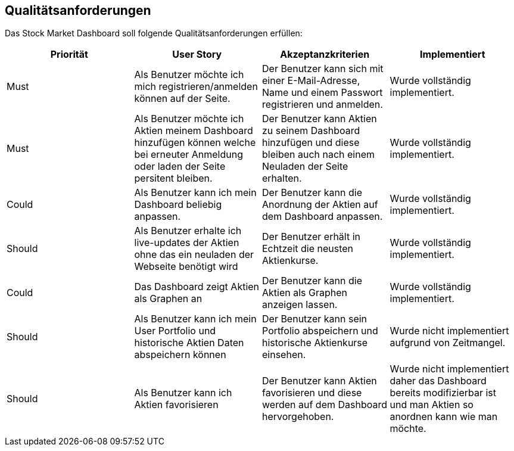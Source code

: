 == Qualitätsanforderungen

Das Stock Market Dashboard soll folgende Qualitätsanforderungen erfüllen:

[options="header", cols="2,2,2,2"]
|===
|Priorität |User Story |Akzeptanzkriterien | Implementiert
|Must | Als Benutzer möchte ich mich registrieren/anmelden können auf der Seite. | Der Benutzer kann sich mit einer E-Mail-Adresse, Name und einem Passwort registrieren und anmelden.| Wurde vollständig implementiert.
|Must | Als Benutzer möchte ich Aktien meinem Dashboard hinzufügen können welche bei erneuter Anmeldung oder laden der Seite persitent bleiben. | Der Benutzer kann Aktien zu seinem Dashboard hinzufügen und diese bleiben auch nach einem Neuladen der Seite erhalten.| Wurde vollständig implementiert.
|Could | Als Benutzer kann ich mein Dashboard beliebig anpassen. | Der Benutzer kann die Anordnung der Aktien auf dem Dashboard anpassen.| Wurde vollständig implementiert.
|Should | Als Benutzer erhalte ich live-updates der Aktien ohne das ein neuladen der Webseite benötigt wird| Der Benutzer erhält in Echtzeit die neusten Aktienkurse.| Wurde vollständig implementiert.
|Could | Das Dashboard zeigt Aktien als Graphen an | Der Benutzer kann die Aktien als Graphen anzeigen lassen.| Wurde vollständig implementiert.
|Should | Als Benutzer kann ich mein User Portfolio und historische Aktien Daten abspeichern können| Der Benutzer kann sein Portfolio abspeichern und historische Aktienkurse einsehen.| Wurde nicht implementiert aufgrund von Zeitmangel.
|Should | Als Benutzer kann ich Aktien favorisieren| Der Benutzer kann Aktien favorisieren und diese werden auf dem Dashboard hervorgehoben.| Wurde nicht implementiert daher das Dashboard bereits modifizierbar ist und man Aktien so anordnen kann wie man möchte.
|===